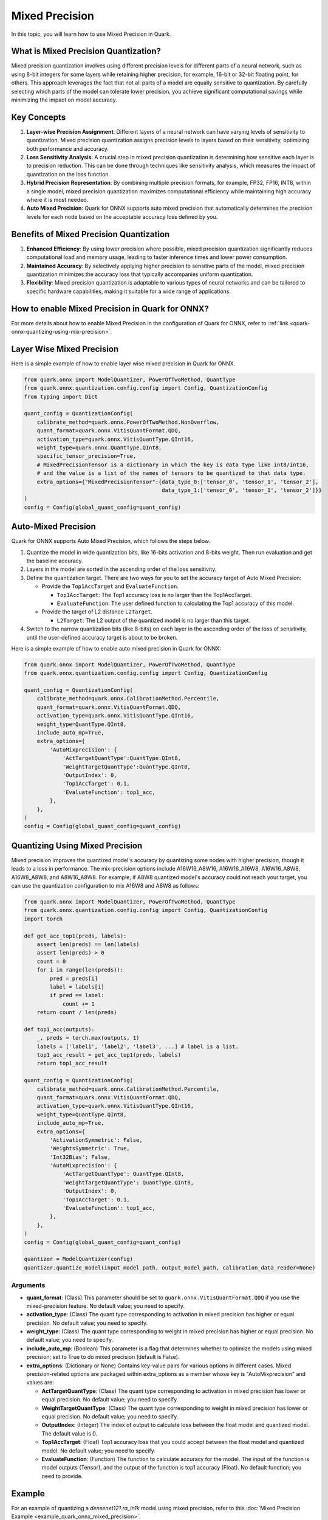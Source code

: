 Mixed Precision
===============

In this topic, you will learn how to use Mixed Precision in Quark.

What is Mixed Precision Quantization?
-------------------------------------

Mixed precision quantization involves using different precision levels for different parts of a neural network, such as using 8-bit integers for some layers while retaining higher precision, for example, 16-bit or 32-bit floating point, for others. This approach leverages the fact that not all parts of a model are equally sensitive to quantization. By carefully selecting which parts of the model can tolerate lower precision, you achieve significant computational savings while minimizing the impact on model accuracy.

Key Concepts
------------

1. **Layer-wise Precision Assignment**: Different layers of a neural network can have varying levels of sensitivity to quantization. Mixed precision quantization assigns precision levels to layers based on their sensitivity, optimizing both performance and accuracy.

2. **Loss Sensitivity Analysis**: A crucial step in mixed precision quantization is determining how sensitive each layer is to precision reduction. This can be done through techniques like sensitivity analysis, which measures the impact of quantization on the loss function.

3. **Hybrid Precision Representation**: By combining multiple precision formats, for example, FP32, FP16, INT8, within a single model, mixed precision quantization maximizes computational efficiency while maintaining high accuracy where it is most needed.

4. **Auto Mixed Precision**: Quark for ONNX supports auto mixed precision that automatically determines the precision levels for each node based on the acceptable accuracy loss defined by you.

Benefits of Mixed Precision Quantization
----------------------------------------

1. **Enhanced Efficiency**: By using lower precision where possible, mixed precision quantization significantly reduces computational load and memory usage, leading to faster inference times and lower power consumption.

2. **Maintained Accuracy**: By selectively applying higher precision to sensitive parts of the model, mixed precision quantization minimizes the accuracy loss that typically accompanies uniform quantization.

3. **Flexibility**: Mixed precision quantization is adaptable to various types of neural networks and can be tailored to specific hardware capabilities, making it suitable for a wide range of applications.

How to enable Mixed Precision in Quark for ONNX?
------------------------------------------------

For more details about how to enable Mixed Precision in the configuration of Quark for ONNX, refer to :ref:`link <quark-onnx-quantizing-using-mix-precision>`.

Layer Wise Mixed Precision
--------------------------

Here is a simple example of how to enable layer wise mixed precision in Quark for ONNX.

.. code-block:: python

   from quark.onnx import ModelQuantizer, PowerOfTwoMethod, QuantType
   from quark.onnx.quantization.config.config import Config, QuantizationConfig
   from typing import Dict

   quant_config = QuantizationConfig(
       calibrate_method=quark.onnx.PowerOfTwoMethod.NonOverflow,
       quant_format=quark.onnx.VitisQuantFormat.QDQ,
       activation_type=quark.onnx.VitisQuantType.QInt16,
       weight_type=quark.onnx.QuantType.QInt8,
       specific_tensor_precision=True,
       # MixedPrecisionTensor is a dictionary in which the key is data type like int8/int16,
       # and the value is a list of the names of tensors to be quantized to that data type.
       extra_options={"MixedPrecisionTensor":{data_type_0:['tensor_0', 'tensor_1', 'tensor_2'],
                                              data_type_1:['tensor_0', 'tensor_1', 'tensor_2']}}
   )
   config = Config(global_quant_config=quant_config)

Auto-Mixed Precision
--------------------

Quark for ONNX supports Auto Mixed Precision, which follows the steps below.

1. Quantize the model in wide quantization bits, like 16-bits activation and 8-bits weight. Then run evaluation and get the baseline accuracy.
2. Layers in the model are sorted in the ascending order of the loss sensitivity.
3. Define the quantization target. There are two ways for you to set the accuracy target of Auto Mixed Precision:

   -  Provide the ``Top1AccTarget`` and ``EvaluateFunction``.

      -  ``Top1AccTarget``: The Top1 accuracy loss is no larger than the Top1AccTarget.
      -  ``EvaluateFunction``: The user defined function to calculating the Top1 accuracy of this model.

   -  Provide the target of L2 distance ``L2Target``.

      -  ``L2Target``: The L2 output of the quantized model is no larger than this target.

4. Switch to the narrow quantization bits (like 8-bits) on each layer in the ascending order of the loss of sensitivity, until the user-defined accuracy target is about to be broken.

Here is a simple example of how to enable auto mixed precision in Quark for ONNX:

.. code-block:: python

   from quark.onnx import ModelQuantizer, PowerOfTwoMethod, QuantType
   from quark.onnx.quantization.config.config import Config, QuantizationConfig

   quant_config = QuantizationConfig(
       calibrate_method=quark.onnx.CalibrationMethod.Percentile,
       quant_format=quark.onnx.VitisQuantFormat.QDQ,
       activation_type=quark.onnx.VitisQuantType.QInt16,
       weight_type=QuantType.QInt8,
       include_auto_mp=True,
       extra_options={
           'AutoMixprecision': {
               'ActTargetQuantType':QuantType.QInt8,
               'WeightTargetQuantType':QuantType.QInt8,
               'OutputIndex': 0,
               'Top1AccTarget': 0.1,
               'EvaluateFunction': top1_acc,
           },
       },
   )
   config = Config(global_quant_config=quant_config)

.. _quark-onnx-quantizing-using-mix-precision:

Quantizing Using Mixed Precision
--------------------------------

Mixed precision improves the quantized model's accuracy by quantizing some nodes with higher precision, though it leads to a loss in performance. The mix-precision options include A16W16_A8W16, A16W16_A16W8, A16W16_A8W8, A16W8_A8W8, and A8W16_A8W8. For example, if A8W8 quantized model's accuracy could not reach your target, you can use the quantization configuration to mix A16W8 and A8W8 as follows:

.. code-block:: python

    from quark.onnx import ModelQuantizer, PowerOfTwoMethod, QuantType
    from quark.onnx.quantization.config.config import Config, QuantizationConfig
    import torch

    def get_acc_top1(preds, labels):
        assert len(preds) == len(labels)
        assert len(preds) > 0
        count = 0
        for i in range(len(preds)):
            pred = preds[i]
            label = labels[i]
            if pred == label:
                count += 1
        return count / len(preds)

    def top1_acc(outputs):
        _, preds = torch.max(outputs, 1)
        labels = ['label1', 'label2', 'label3', ...] # label is a list.
        top1_acc_result = get_acc_top1(preds, labels)
        return top1_acc_result

    quant_config = QuantizationConfig(
        calibrate_method=quark.onnx.CalibrationMethod.Percentile,
        quant_format=quark.onnx.VitisQuantFormat.QDQ,
        activation_type=quark.onnx.VitisQuantType.QInt16,
        weight_type=QuantType.QInt8,
        include_auto_mp=True,
        extra_options={
            'ActivationSymmetric': False,
            'WeightsSymmetric': True,
            'Int32Bias': False,
            'AutoMixprecision': {
                'ActTargetQuantType': QuantType.QInt8,
                'WeightTargetQuantType': QuantType.QInt8,
                'OutputIndex': 0,
                'Top1AccTarget': 0.1,
                'EvaluateFunction': top1_acc,
            },
        },
    )
    config = Config(global_quant_config=quant_config)

    quantizer = ModelQuantizer(config)
    quantizer.quantize_model(input_model_path, output_model_path, calibration_data_reader=None)

Arguments
~~~~~~~~~

- **quant_format**: (Class) This parameter should be set to ``quark.onnx.VitisQuantFormat.QDQ`` if you use the mixed-precision feature. No default value; you need to specify.

- **activation_type**: (Class) The quant type corresponding to activation in mixed precision has higher or equal precision. No default value; you need to specify.

- **weight_type**: (Class) The quant type corresponding to weight in mixed precision has higher or equal precision. No default value; you need to specify.

- **include_auto_mp**: (Boolean) This parameter is a flag that determines whether to optimize the models using mixed precision; set to True to do mixed precision (default is False).

- **extra_options**: (Dictionary or None) Contains key-value pairs for various options in different cases. Mixed precision-related options are packaged within extra_options as a member whose key is "AutoMixprecision" and values are:

  - **ActTargetQuantType**: (Class) The quant type corresponding to activation in mixed precision has lower or equal precision. No default value; you need to specify.

  - **WeightTargetQuantType**: (Class) The quant type corresponding to weight in mixed precision has lower or equal precision. No default value; you need to specify.

  - **OutputIndex**: (Integer) The index of output to calculate loss between the float model and quantized model. The default value is 0.

  - **Top1AccTarget**: (Float) Top1 accuracy loss that you could accept between the float model and quantized model. No default value; you need to specify.

  - **EvaluateFunction**: (Function) The function to calculate accuracy for the model. The input of the function is model outputs (Tensor), and the output of the function is top1 accuracy (Float). No default function; you need to provide.

Example
--------

For an example of quantizing a `densenet121.ra_in1k` model using mixed precision, refer to this :doc:`Mixed Precision Example <example_quark_onnx_mixed_precision>`.
